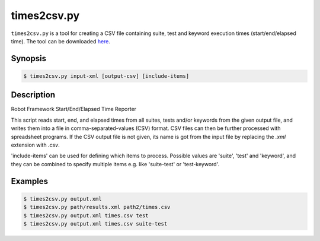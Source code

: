 ============
times2csv.py
============

``times2csv.py`` is a tool for creating a CSV file containing
suite, test and keyword execution times (start/end/elapsed time).
The tool can be downloaded here__.

__ https://bitbucket.org/robotframework/robottools/raw/master/times2csv/times2csv.py

Synopsis
--------

.. sourcecode:: bash

  $ times2csv.py input-xml [output-csv] [include-items]

Description
-----------

Robot Framework Start/End/Elapsed Time Reporter

This script reads start, end, and elapsed times from all suites, tests and/or
keywords from the given output file, and writes them into a file in
comma-separated-values (CSV) format. CSV files can then be further processed
with spreadsheet programs. If the CSV output file is not given, its name is
got from the input file by replacing the *.xml* extension with *.csv*.

'include-items' can be used for defining which items to process. Possible
values are 'suite', 'test' and 'keyword', and they can be combined to specify
multiple items e.g. like 'suite-test' or 'test-keyword'.

Examples
--------

.. sourcecode:: bash

   $ times2csv.py output.xml
   $ times2csv.py path/results.xml path2/times.csv
   $ times2csv.py output.xml times.csv test
   $ times2csv.py output.xml times.csv suite-test
